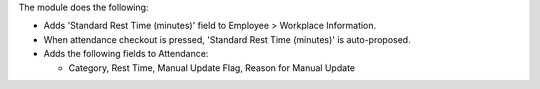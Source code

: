 The module does the following:

- Adds 'Standard Rest Time (minutes)' field to Employee > Workplace Information.
- When attendance checkout is pressed, 'Standard Rest Time (minutes)' is auto-proposed.
- Adds the following fields to Attendance:

  - Category, Rest Time, Manual Update Flag, Reason for Manual Update
